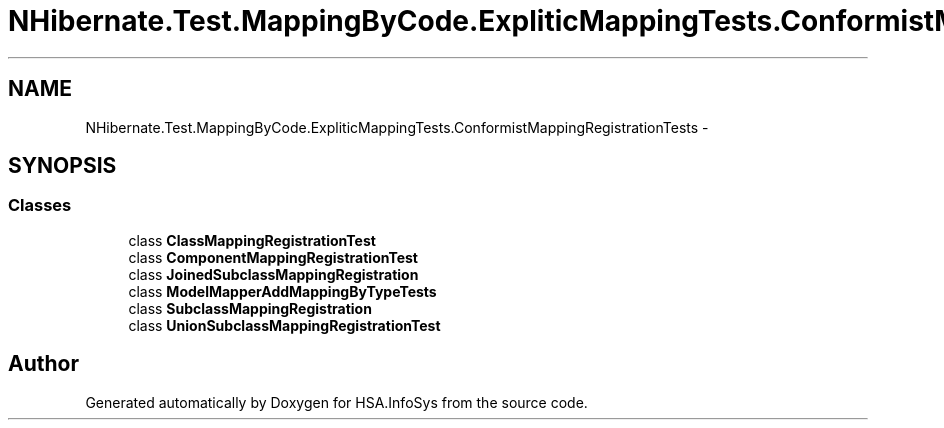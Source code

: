 .TH "NHibernate.Test.MappingByCode.ExpliticMappingTests.ConformistMappingRegistrationTests" 3 "Fri Jul 5 2013" "Version 1.0" "HSA.InfoSys" \" -*- nroff -*-
.ad l
.nh
.SH NAME
NHibernate.Test.MappingByCode.ExpliticMappingTests.ConformistMappingRegistrationTests \- 
.SH SYNOPSIS
.br
.PP
.SS "Classes"

.in +1c
.ti -1c
.RI "class \fBClassMappingRegistrationTest\fP"
.br
.ti -1c
.RI "class \fBComponentMappingRegistrationTest\fP"
.br
.ti -1c
.RI "class \fBJoinedSubclassMappingRegistration\fP"
.br
.ti -1c
.RI "class \fBModelMapperAddMappingByTypeTests\fP"
.br
.ti -1c
.RI "class \fBSubclassMappingRegistration\fP"
.br
.ti -1c
.RI "class \fBUnionSubclassMappingRegistrationTest\fP"
.br
.in -1c
.SH "Author"
.PP 
Generated automatically by Doxygen for HSA\&.InfoSys from the source code\&.
